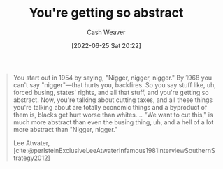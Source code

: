 :PROPERTIES:
:ID:       71cd6338-d389-4406-8847-1cbfb2bbb9dc
:END:
#+title: You're getting so abstract
#+author: Cash Weaver
#+date: [2022-06-25 Sat 20:22]
#+filetags: :quote:
#+begin_quote
You start out in 1954 by saying, "Nigger, nigger, nigger." By 1968 you can't say "nigger"—that hurts you, backfires. So you say stuff like, uh, forced busing, states' rights, and all that stuff, and you're getting so abstract. Now, you're talking about cutting taxes, and all these things you're talking about are totally economic things and a byproduct of them is, blacks get hurt worse than whites.… "We want to cut this," is much more abstract than even the busing thing, uh, and a hell of a lot more abstract than "Nigger, nigger."

Lee Atwater, [cite:@perlsteinExclusiveLeeAtwaterInfamous1981InterviewSouthernStrategy2012]
#+end_quote

#+print_bibliography:
* Anki :noexport:
:PROPERTIES:
:ANKI_DECK: Default
:END:


